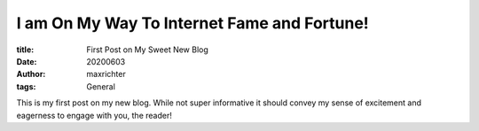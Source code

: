 I am On My Way To Internet Fame and Fortune!
############################################

:title: First Post on My Sweet New Blog
:date: 20200603
:author: maxrichter
:tags: General

This is my first post on my new blog. While not super informative it
should convey my sense of excitement and eagerness to engage with you,
the reader!
